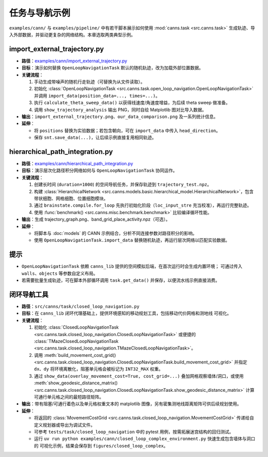 任务与导航示例
==============

``examples/cann/`` 与 ``examples/pipeline/`` 中有若干脚本展示如何使用
:mod:`canns.task <src.canns.task>` 生成轨迹、导入外部数据，并驱动更复杂的网络结构。本章选取两类典型示例。

import_external_trajectory.py
-----------------------------

- **路径**：`examples/cann/import_external_trajectory.py <https://github.com/Routhleck/canns/blob/master/examples/cann/import_external_trajectory.py>`_
- **目标**：演示如何替换 ``OpenLoopNavigationTask`` 默认的随机轨迹，改为加载外部位置数据。
- **关键流程**：

  1. 手动生成带噪声的随机行走轨迹（可替换为从文件读取）。
  2. 初始化 :class:`OpenLoopNavigationTask <src.canns.task.open_loop_navigation.OpenLoopNavigationTask>` 并调用
     ``import_data(position_data=..., times=...)``。
  3. 执行 ``calculate_theta_sweep_data()`` 以获得线速度/角速度增益，为后续 theta sweep 做准备。
  4. 调用 ``show_trajectory_analysis`` 输出 PNG，同时自绘 Matplotlib 图对比导入数据。
- **输出**：``import_external_trajectory.png``、``our_data_comparison.png`` 及一系列统计信息。
- **延伸**：

  - 将 ``positions`` 替换为实验数据；若包含朝向，可在 ``import_data`` 中传入 ``head_direction``。
  - 保存 ``snt.save_data(...)``，让后续示例直接复用相同轨迹。

hierarchical_path_integration.py
--------------------------------

- **路径**：`examples/cann/hierarchical_path_integration.py <https://github.com/Routhleck/canns/blob/master/examples/cann/hierarchical_path_integration.py>`_
- **目标**：演示层次化路径积分网络如何与 ``OpenLoopNavigationTask`` 协同运作。
- **关键流程**：

  1. 创建长时间 (``duration=1000``) 的空间导航任务，并保存轨迹到 ``trajectory_test.npz``。
  2. 构建 :class:`HierarchicalNetwork <src.canns.models.basic.hierarchical_model.HierarchicalNetwork>`，包含带状细胞、网格细胞、位置细胞模块。
  3. 通过 ``brainstate.compile.for_loop`` 先执行初始化阶段（``loc_input_stre`` 充当校准），再运行完整轨迹。
  4. 使用 :func:`benchmark() <src.canns.misc.benchmark.benchmark>` 比较编译循环性能。
- **输出**：生成 trajectory_graph.png、band_grid_place_activity.npz（可选）。
- **延伸**：

  - 将脚本与 :doc:`models` 的 CANN 示例结合，分析不同连接参数对路径积分的影响。
  - 使用 ``OpenLoopNavigationTask.import_data`` 替换随机轨迹，再运行层次网络以匹配实验数据。

提示
----

- ``OpenLoopNavigationTask`` 依赖 ``canns_lib`` 提供的空间模拟后端，在首次运行时会生成内置环境；
  可通过传入 ``walls``、``objects`` 等参数自定义布局。
- 若需要批量生成轨迹，可在脚本外部循环调用 ``task.get_data()`` 并保存，以便流水线示例直接消费。


闭环导航工具
--------------

- **路径**：``src/canns/task/closed_loop_navigation.py``
- **目标**：在 ``canns_lib`` 闭环代理基础上，提供环境感知的移动规划工具，包括移动代价网格和测地线
  可视化。
- **关键流程**：

  1. 初始化 :class:`ClosedLoopNavigationTask <src.canns.task.closed_loop_navigation.ClosedLoopNavigationTask>`
     或便捷的 :class:`TMazeClosedLoopNavigationTask <src.canns.task.closed_loop_navigation.TMazeClosedLoopNavigationTask>`。
  2. 调用 :meth:`build_movement_cost_grid()
     <src.canns.task.closed_loop_navigation.ClosedLoopNavigationTask.build_movement_cost_grid>` 并指定 ``dx``、``dy``
     将环境离散化，阻塞单元格会被标记为 ``INT32_MAX`` 权重。
  3. 通过 ``show_data(overlay_movement_cost=True, cost_grid=...)`` 叠加网格观察墙体/洞口，或使用
     :meth:`show_geodesic_distance_matrix()
     <src.canns.task.closed_loop_navigation.ClosedLoopNavigationTask.show_geodesic_distance_matrix>` 计算可通行单元格之间的最短路径矩阵。
- **输出**：带有阻塞/可通行着色以及单元格权重文本的 matplotlib 图像，另有密集测地线距离矩阵可供后续规划使用。
- **延伸**：

  - 将返回的 :class:`MovementCostGrid
    <src.canns.task.closed_loop_navigation.MovementCostGrid>` 传递给自定义规划器或导出为调试文件。
  - 可参考 ``tests/task/closed_loop_navigation`` 中的 pytest 用例，按需拓展迷宫结构的回归测试。
  - 运行 ``uv run python examples/cann/closed_loop_complex_environment.py`` 快速生成包含墙体与洞口的
    可视化示例，结果会保存到 ``figures/closed_loop_complex``。
